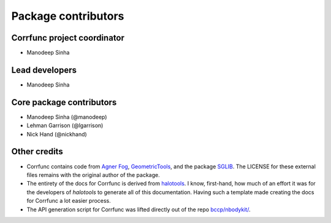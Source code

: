 .. _contributor_list:

**************************
Package contributors
**************************

Corrfunc project coordinator
===============================

* Manodeep Sinha

Lead developers
==========================

* Manodeep Sinha

Core package contributors
==========================

* Manodeep Sinha (@manodeep)
* Lehman Garrison (@lgarrison)
* Nick Hand (@nickhand)

Other credits
=============

* Corrfunc contains code from `Agner Fog <https://agner.org>`_, `GeometricTools
  <http://www.geometrictools.com/>`_, and the package `SGLIB
  <http://sglib.sourceforge.net/>`_. The LICENSE for these external files
  remains with the original author of the package.

* The entirety of the docs for Corrfunc is derived from `halotools
  <https://github.com/astropy/halotools>`_. I know, first-hand, how much of an
  effort it was for the developers of `halotools` to generate all of this
  documentation. Having such a template made creating the docs for Corrfunc a
  lot easier process.

* The API generation script for Corrfunc was lifted directly out of the
  repo `bccp/nbodykit/ <https://github.com/bccp/nbodykit/>`_.
